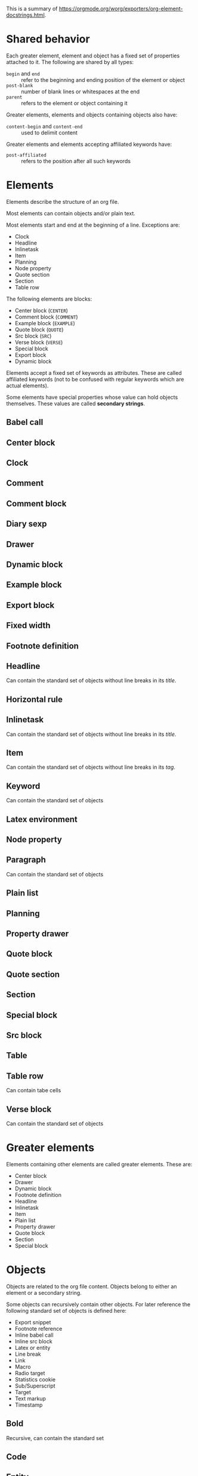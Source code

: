 This is a summary of
[[https://orgmode.org/worg/exporters/org-element-docstrings.html]].

* Shared behavior

Each greater element, element and object has a fixed set of properties
attached to it. The following are shared by all types:

- ~begin~ and ~end~ :: refer to the beginning and ending position of the element
  or object
- ~post-blank~ :: number of blank lines or whitespaces at the end
- ~parent~ :: refers to the element or object containing it

Greater elements, elements and objects containing objects also have:

- ~content-begin~ and ~content-end~ :: used to delimit content

Greater elements and elements accepting affiliated keywords have:

- ~post-affiliated~ :: refers to the position after all such keywords

* Elements

Elements describe the structure of an org file.

Most elements can contain objects and/or plain text.

Most elements start and end at the beginning of a line. Exceptions are:

- Clock
- Headline
- Inlinetask
- Item
- Planning
- Node property
- Quote section
- Section
- Table row

The following elements are blocks:

- Center block (~CENTER~)
- Comment block (~COMMENT~)
- Example block (~EXAMPLE~)
- Quote block (~QUOTE~)
- Src block (~SRC~)
- Verse block (~VERSE~)
- Special block
- Export block
- Dynamic block

Elements accept a fixed set of keywords as attributes. These are called
affiliated keywords (not to be confused with regular keywords which are
actual elements).

Some elements have special properties whose value can hold objects
themselves. These values are called *secondary strings*.

** Babel call
** Center block
** Clock
** Comment
** Comment block
** Diary sexp
** Drawer
** Dynamic block
** Example block
** Export block
** Fixed width
** Footnote definition
** Headline
Can contain the standard set of objects without line breaks in its /title/.
** Horizontal rule
** Inlinetask
Can contain the standard set of objects without line breaks in its /title/.
** Item
Can contain the standard set of objects without line breaks in its /tag/.
** Keyword
Can contain the standard set of objects
** Latex environment
** Node property
** Paragraph
Can contain the standard set of objects
** Plain list
** Planning
** Property drawer
** Quote block
** Quote section
** Section
** Special block
** Src block
** Table
** Table row
Can contain tabe cells
** Verse block
Can contain the standard set of objects

* Greater elements

Elements containing other elements are called greater elements. These are:

- Center block
- Drawer
- Dynamic block
- Footnote definition
- Headline
- Inlinetask
- Item
- Plain list
- Property drawer
- Quote block
- Section
- Special block


* Objects

Objects are related to the org file content. Objects belong to either an
element or a secondary string.

Some objects can recursively contain other objects. For later reference the
following standard set of objects is defined here:

- Export snippet
- Footnote reference
- Inline babel call
- Inline src block
- Latex or entity
- Line break
- Link
- Macro
- Radio target
- Statistics cookie
- Sub/Superscript
- Target
- Text markup
- Timestamp

** Bold
Recursive, can contain the standard set
** Code
** Entity
** Export snippet
** Footnote reference
Can contain the standard set in its inline definition
** Inline babel call
** Inline src block
** Italic
Recursive, can contain the standard set
** Latex fragment
** Line break
** Link
Recursive, can contain: export snippet, inline babel call, inline src block,
latex fragment, entity, macro, plain link, statistics cookie, sub/superscript,
text markup
** Macro
** Radio target
Recursive, can contain: latex fragment, entity, sub/superscript
** Statistics cookie
** Strike through
Recursive, can contain the standard set
** Subscript
Recursive, can contain the standard set
** Superscript
Recursive, can contain the standard set
** Table cell
Recursive, can contain: export snippet, footnote reference, latex fragment,
entity, link, macro, radio target, sub/superscript, target, text markup,
timestamp
** Target
** Text markup
** Timestamp
** Underline
Recursive, can contain the standard set
** Verbatim

* Affiliated keywords

Affiliated keywords (not to be confused with actual keywords) are no actual
elements or objects. But they are attributes of the element or object they
precede.

They follow the following patterns:

- ~#+KEY: VALUE~
- ~#+KEY[OPTIONAL]: VALUE~
- ~#+ATTR_BACKEND: VALUE~

The following affiliated keywords are recognized:

- ~CAPTION~
- ~HEADER~
  + ~HEADERS~ will be renamed to ~HEADER~
- ~NAME~
  + ~LABEL~ will be renamed to ~NAME~
  + ~SRCNAME~ will be renamed to ~NAME~
  + ~TBLNAME~ will be renamed to ~NAME~
  + ~DATA~ will be renamed to ~NAME~
  + ~RESNAME~ will be renamed to ~NAME~
- ~PLOT~
- ~RESULTS~
  + ~RESULT~ will be renamed to ~RESULTS~
- ~SOURCE~
- and ~ATTR_~ followed by any string consisting of alpha-numeric characters,
  hyphens and underscores

The nested keywords above are deprecate and you should use the mentioned
replacement.

Only ~CAPTION~ and ~RESULTS~ can have a secondary value.

Only ~CAPTION~, ~HEADER~ and ~ATTR_something~ keywords can occur more than
once in an element. Their value will then be a list of strings.

Only ~CAPTION~s (secondary) value can have objects in it. The value
of ~CAPTION~ will be stored in a *secondary string*.

* Document properties

The syntax is the same as *affiliated keywords* but they apply to the whole
document. Their values can contain *objects* and are stored as *secondary
strings*.

Document properties are:

- ~AUTHOR~
- ~DATE~
- ~TITLE~

* Secondary string

This is simply a list of strings and objects. It is used where properties or
attributes can contain actual objects instead of just text.



export-snippet footnote-reference inline-babel-call inline-src-block
latex-or-entity line-break link macro plain-link radio-target
statistics-cookie sub/superscript table-cell target
text-markup timestamp


-----






* File
** Category (defaults to filename)
** Meta (keywords)
** Preface (section)
** Entries

* Entry
** Attributes (affiliated keywords)
** Headline
*** Todo Keyword
*** Priority
*** Title
*** Tags
*** Planning information
*** Properties
** Section

* Tree

Entries organized in a tree

* Todo Keyword

Either:

- TODO (Active)
- DONE (Inactive)

Can be configured with e.g.: ~#+SEQ_TODO: INVOICE(i) MAIL(m) WAITING(w) FOLLOWUP(f) | RECEIVED(r)~
